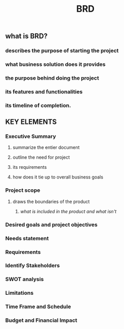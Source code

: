 #+TITLE: BRD

** what is BRD?
*** describes the purpose of starting the project
*** what business solution does it provides
*** the purpose behind doing the project
*** its features and functionalities
*** its timeline of completion.
** KEY ELEMENTS
*** Executive Summary
**** summarize the entier document
**** outline the need for project
**** its requirements
**** how does it tie up to overall business goals
*** Project scope
**** draws the boundaries of the product
***** /what is included in the product and what isn't/
*** Desired goals and project objectives
*** Needs statement
*** Requirements
*** Identify Stakeholders
*** SWOT analysis
*** Limitations
*** Time Frame and Schedule
*** Budget and Financial Impact
